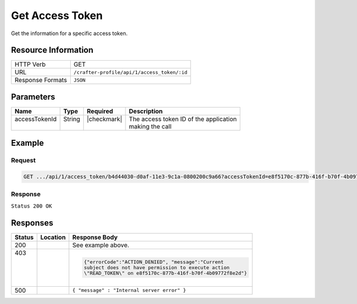.. _crafter-profile-api-access_token-get:

================
Get Access Token
================

Get the information for a specific access token.

--------------------
Resource Information
--------------------

+----------------------------+-------------------------------------------------------------------+
|| HTTP Verb                 || GET                                                              |
+----------------------------+-------------------------------------------------------------------+
|| URL                       || ``/crafter-profile/api/1/access_token/:id``                      |
+----------------------------+-------------------------------------------------------------------+
|| Response Formats          || ``JSON``                                                         |
+----------------------------+-------------------------------------------------------------------+

----------
Parameters
----------

+-------------------------+-------------+---------------+-----------------------------------------+
|| Name                   || Type       || Required     || Description                            |
+=========================+=============+===============+=========================================+
|| accessTokenId          || String     || |checkmark|  || The access token ID of the application |
||                        ||            ||              || making the call                        |
+-------------------------+-------------+---------------+-----------------------------------------+

-------
Example
-------

^^^^^^^
Request
^^^^^^^

.. code-block:: none

  GET .../api/1/access_token/b4d44030-d0af-11e3-9c1a-0800200c9a66?accessTokenId=e8f5170c-877b-416f-b70f-4b09772f8e2d

^^^^^^^^
Response
^^^^^^^^

``Status 200 OK``

.. code-block:: json
  :linenos:

  {
    "application": "crafterengine",
    "master": false,
    "tenantPermissions": [
      {
        "allowedActions": [
          "MANAGE_TICKETS",
          "READ_TENANT",
          "MANAGE_PROFILES"
        ],
        "tenant": "*"
      }
    ],
    "expiresOn": 1704067200000,
    "id": "b4d44030-d0af-11e3-9c1a-0800200c9a66"
  }

---------
Responses
---------

+---------+--------------------------+-----------------------------------------------------------+
|| Status || Location                || Response Body                                            |
+=========+==========================+===========================================================+
|| 200    |                          | See example above.                                        |
+---------+--------------------------+-----------------------------------------------------------+
|| 403    |                          | .. code-block:: json                                      |
||        |                          |                                                           |
||        |                          |   {"errorCode":"ACTION_DENIED", "message":"Current        |
||        |                          |   subject does not have permission to execute action      |
||        |                          |   \"READ_TOKEN\" on e8f5170c-877b-416f-b70f-4b09772f8e2d"}|
+---------+--------------------------+-----------------------------------------------------------+
|| 500    |                          | ``{ "message" : "Internal server error" }``               |
+---------+--------------------------+-----------------------------------------------------------+
